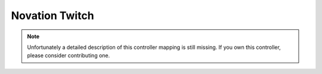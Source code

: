 Novation Twitch
===============

.. note::
   Unfortunately a detailed description of this controller mapping is still missing.
   If you own this controller, please consider contributing one.
